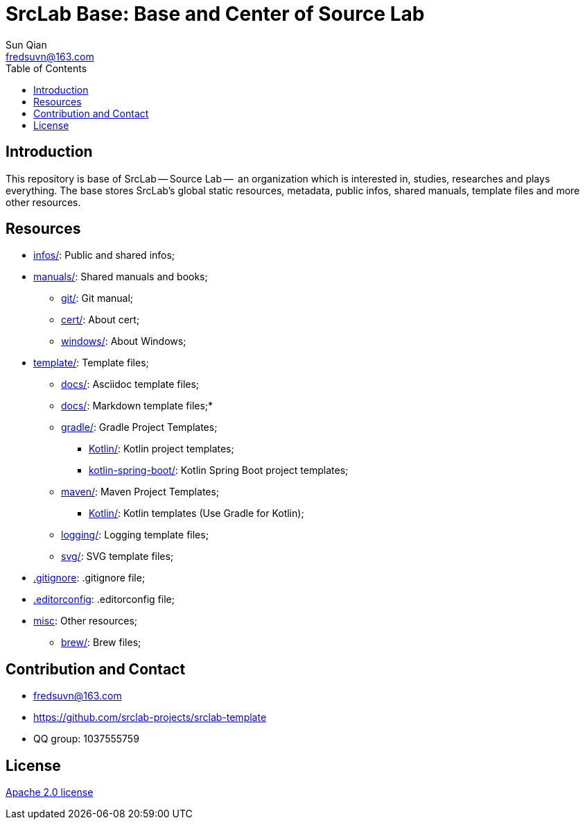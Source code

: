 = SrcLab Base: Base and Center of Source Lab
:toc:
Sun Qian <fredsuvn@163.com>
:encoding: UTF-8
:emaill: fredsuvn@163.com
:url: https://github.com/srclab-projects/srclab-template
:license: https://www.apache.org/licenses/LICENSE-2.0.html[Apache 2.0 license]

:qq-group: QQ group: 1037555759

== Introduction

This repository is base of SrcLab -- Source Lab --  an organization which is interested in, studies, researches and plays everything.
The base stores SrcLab's global static resources, metadata, public infos, shared manuals, template files and more other resources.

== Resources

* link:infos/[infos/]: Public and shared infos;
* link:manuals/[manuals/]: Shared manuals and books;
** link:manuals/git/[git/]: Git manual;
** link:manuals/cert/[cert/]: About cert;
** link:manuals/windows/[windows/]: About Windows;
* link:templates/[template/]: Template files;
** link:templates/adoc/[docs/]: Asciidoc template files;
** link:templates/md/[docs/]: Markdown template files;*
** link:templates/gradle/[gradle/]: Gradle Project Templates;
*** link:templates/gradle/kotlin/[Kotlin/]: Kotlin project templates;
*** link:templates/gradle/kotlin-spring-boot/[kotlin-spring-boot/]: Kotlin Spring Boot project templates;
** link:templates/maven/[maven/]: Maven Project Templates;
*** link:templates/maven/kotlin/[Kotlin/]: [line-through]#Kotlin templates# (Use Gradle for Kotlin);
** link:templates/logging/[logging/]: Logging template files;
** link:templates/svg/[svg/]: SVG template files;
* link:.gitignore[.gitignore]: .gitignore file;
* link:.editorconfig[.editorconfig]: .editorconfig file;
* link:misc/[misc]: Other resources;
** link:misc/brew/[brew/]: Brew files;

== Contribution and Contact

* {emaill}
* {url}
* {qq-group}

== License

{license}